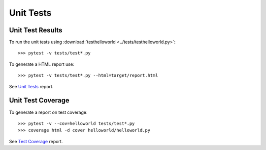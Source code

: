 .. _unittests:

Unit Tests
==========

Unit Test Results
-----------------

To run the unit tests using :download:`testhelloworld <../tests/testhelloworld.py>`::

   >>> pytest -v tests/test*.py

To generate a HTML report use::

   >>> pytest -v tests/test*.py --html=target/report.html

See `Unit Tests <_static/report.html>`_ report.

Unit Test Coverage
------------------

To generate a report on test coverage::

   >>> pytest -v --cov=helloworld tests/test*.py
   >>> coverage html -d cover helloworld/helloworld.py

See `Test Coverage <_static/index.html>`_ report.

.. EOF
